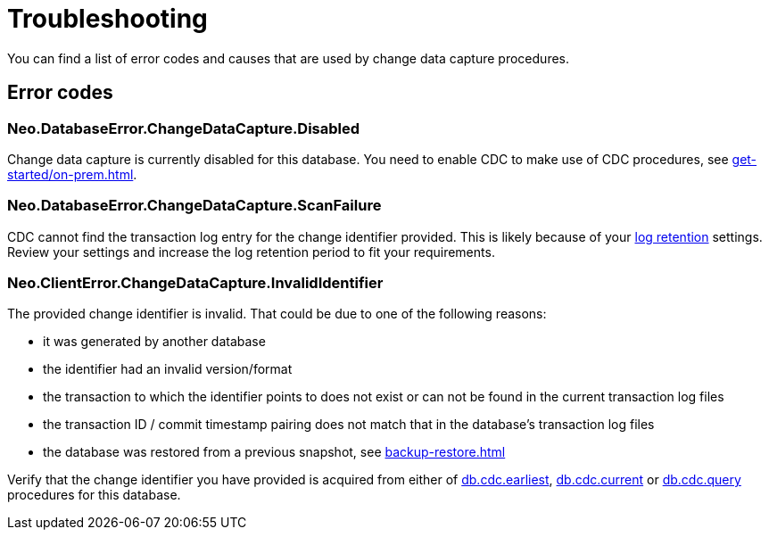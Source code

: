 = Troubleshooting
:description: This chapter describes common change data capture related errors.

You can find a list of error codes and causes that are used by change data capture procedures.

== Error codes

=== Neo.DatabaseError.ChangeDataCapture.Disabled

Change data capture is currently disabled for this database.
You need to enable CDC to make use of CDC procedures, see xref:get-started/on-prem.adoc[].

=== Neo.DatabaseError.ChangeDataCapture.ScanFailure

CDC cannot find the transaction log entry for the change identifier provided.
This is likely because of your xref:get-started/on-prem.adoc#log-retention[log retention] settings.
Review your settings and increase the log retention period to fit your requirements.

=== Neo.ClientError.ChangeDataCapture.InvalidIdentifier

The provided change identifier is invalid.
That could be due to one of the following reasons:

- it was generated by another database
- the identifier had an invalid version/format
- the transaction to which the identifier points to does not exist or can not be found in the current transaction log files
- the transaction ID / commit timestamp pairing does not match that in the database's transaction log files
- the database was restored from a previous snapshot, see xref:backup-restore.adoc[]

Verify that the change identifier you have provided is acquired from either of xref:procedures/index.adoc#earliest[db.cdc.earliest], xref:procedures/index.adoc#current[db.cdc.current] or xref:procedures/index.adoc#query[db.cdc.query] procedures for this database.

